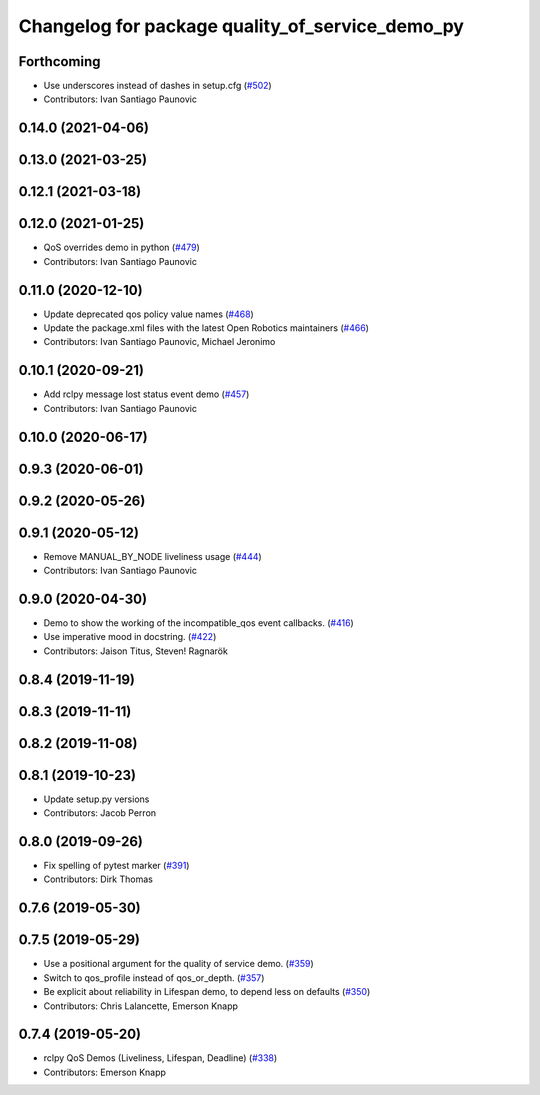 ^^^^^^^^^^^^^^^^^^^^^^^^^^^^^^^^^^^^^^^^^^^^^^^^
Changelog for package quality_of_service_demo_py
^^^^^^^^^^^^^^^^^^^^^^^^^^^^^^^^^^^^^^^^^^^^^^^^

Forthcoming
-----------
* Use underscores instead of dashes in setup.cfg (`#502 <https://github.com/ros2/demos/issues/502>`_)
* Contributors: Ivan Santiago Paunovic

0.14.0 (2021-04-06)
-------------------

0.13.0 (2021-03-25)
-------------------

0.12.1 (2021-03-18)
-------------------

0.12.0 (2021-01-25)
-------------------
* QoS overrides demo in python (`#479 <https://github.com/ros2/demos/issues/479>`_)
* Contributors: Ivan Santiago Paunovic

0.11.0 (2020-12-10)
-------------------
* Update deprecated qos policy value names (`#468 <https://github.com/ros2/demos/issues/468>`_)
* Update the package.xml files with the latest Open Robotics maintainers (`#466 <https://github.com/ros2/demos/issues/466>`_)
* Contributors: Ivan Santiago Paunovic, Michael Jeronimo

0.10.1 (2020-09-21)
-------------------
* Add rclpy message lost status event demo (`#457 <https://github.com/ros2/demos/issues/457>`_)
* Contributors: Ivan Santiago Paunovic

0.10.0 (2020-06-17)
-------------------

0.9.3 (2020-06-01)
------------------

0.9.2 (2020-05-26)
------------------

0.9.1 (2020-05-12)
------------------
* Remove MANUAL_BY_NODE liveliness usage (`#444 <https://github.com/ros2/demos/issues/444>`_)
* Contributors: Ivan Santiago Paunovic

0.9.0 (2020-04-30)
------------------
* Demo to show the working of the incompatible_qos event callbacks. (`#416 <https://github.com/ros2/demos/issues/416>`_)
* Use imperative mood in docstring. (`#422 <https://github.com/ros2/demos/issues/422>`_)
* Contributors: Jaison Titus, Steven! Ragnarök

0.8.4 (2019-11-19)
------------------

0.8.3 (2019-11-11)
------------------

0.8.2 (2019-11-08)
------------------

0.8.1 (2019-10-23)
------------------
* Update setup.py versions
* Contributors: Jacob Perron

0.8.0 (2019-09-26)
------------------
* Fix spelling of pytest marker (`#391 <https://github.com/ros2/demos/issues/391>`_)
* Contributors: Dirk Thomas

0.7.6 (2019-05-30)
------------------

0.7.5 (2019-05-29)
------------------
* Use a positional argument for the quality of service demo. (`#359 <https://github.com/ros2/demos/issues/359>`_)
* Switch to qos_profile instead of qos_or_depth. (`#357 <https://github.com/ros2/demos/issues/357>`_)
* Be explicit about reliability in Lifespan demo, to depend less on defaults (`#350 <https://github.com/ros2/demos/issues/350>`_)
* Contributors: Chris Lalancette, Emerson Knapp

0.7.4 (2019-05-20)
------------------
* rclpy QoS Demos (Liveliness, Lifespan, Deadline) (`#338 <https://github.com/ros2/demos/issues/338>`_)
* Contributors: Emerson Knapp
